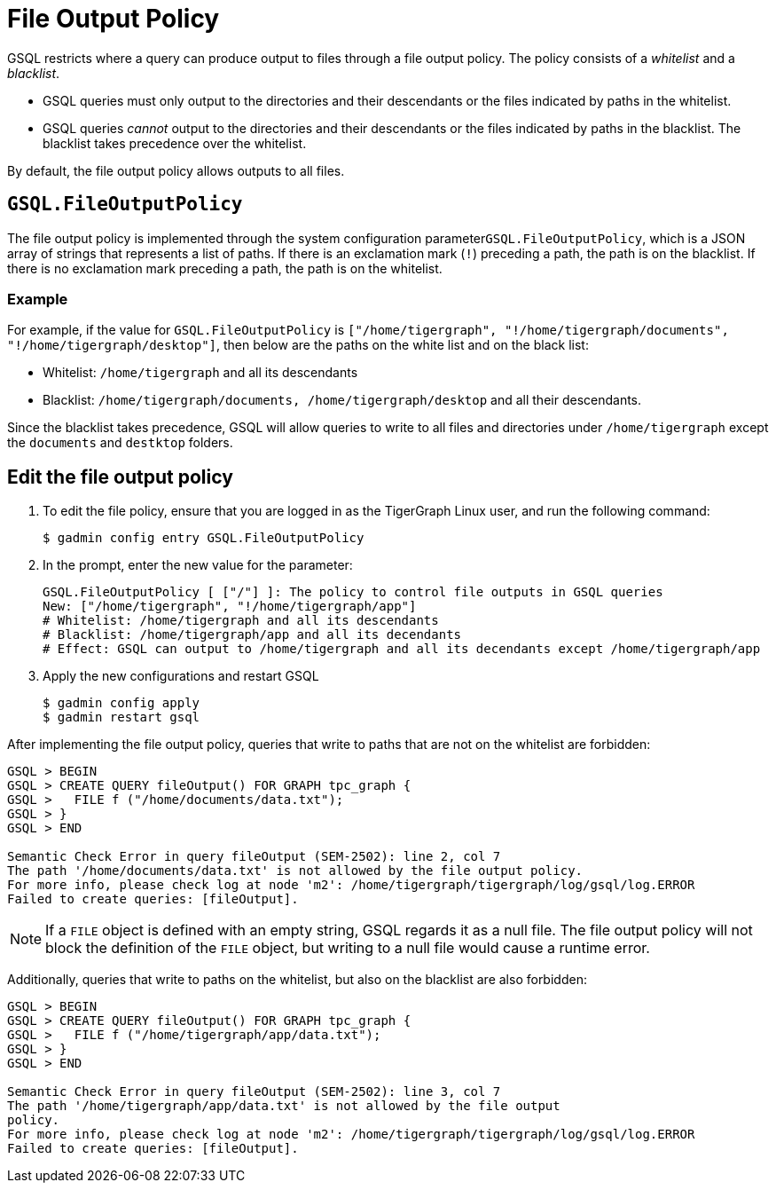 = File Output Policy

GSQL restricts where a query can produce output to files through a file output policy. The policy consists of a _whitelist_ and a _blacklist_.

* GSQL queries must only output to the directories and their descendants or the files indicated by paths in the whitelist.
* GSQL queries _cannot_ output to the directories and their descendants or the files indicated by paths in the blacklist. The blacklist takes precedence over the whitelist.

By default, the file output policy allows outputs to all files.

== `GSQL.FileOutputPolicy`

The file output policy is implemented through the system configuration parameter``GSQL.FileOutputPolicy``, which is a JSON array of strings that represents a list of paths. If there is an exclamation mark (`!`) preceding a path, the path is on the blacklist. If there is no exclamation mark preceding a path, the path is on the whitelist.

=== Example

For example, if the value for `GSQL.FileOutputPolicy` is `["/home/tigergraph",  "!/home/tigergraph/documents", "!/home/tigergraph/desktop"]`, then below are the paths on the white list and on the black list:

* Whitelist: `/home/tigergraph` and all its descendants
* Blacklist: `/home/tigergraph/documents, /home/tigergraph/desktop` and all their descendants.

Since the blacklist takes precedence, GSQL will allow queries to write to all files and directories under `/home/tigergraph` except the `documents` and `destktop` folders.

== Edit the file output policy

. To edit the file policy, ensure that you are logged in as the TigerGraph Linux user, and run the following command:
+
[source,text]
----
$ gadmin config entry GSQL.FileOutputPolicy
----

. In the prompt, enter the new value for the parameter:
+
[source,bash]
----
GSQL.FileOutputPolicy [ ["/"] ]: The policy to control file outputs in GSQL queries
New: ["/home/tigergraph", "!/home/tigergraph/app"]
# Whitelist: /home/tigergraph and all its descendants
# Blacklist: /home/tigergraph/app and all its decendants
# Effect: GSQL can output to /home/tigergraph and all its decendants except /home/tigergraph/app
----

. Apply the new configurations and restart GSQL
+
[source,bash]
----
$ gadmin config apply
$ gadmin restart gsql
----

After implementing the file output policy, queries that write to paths that are not on the whitelist are forbidden:

[source,text]
----
GSQL > BEGIN
GSQL > CREATE QUERY fileOutput() FOR GRAPH tpc_graph {
GSQL >   FILE f ("/home/documents/data.txt");
GSQL > }
GSQL > END

Semantic Check Error in query fileOutput (SEM-2502): line 2, col 7
The path '/home/documents/data.txt' is not allowed by the file output policy.
For more info, please check log at node 'm2': /home/tigergraph/tigergraph/log/gsql/log.ERROR
Failed to create queries: [fileOutput].
----

NOTE: If a `FILE` object is defined with an empty string, GSQL regards it as a null file. The file output policy will not block the definition of the `FILE` object, but writing to a null file would cause a runtime error.

Additionally, queries that write to paths on the whitelist, but also on the blacklist are also forbidden:

[source,text]
----
GSQL > BEGIN
GSQL > CREATE QUERY fileOutput() FOR GRAPH tpc_graph {
GSQL >   FILE f ("/home/tigergraph/app/data.txt");
GSQL > }
GSQL > END

Semantic Check Error in query fileOutput (SEM-2502): line 3, col 7
The path '/home/tigergraph/app/data.txt' is not allowed by the file output
policy.
For more info, please check log at node 'm2': /home/tigergraph/tigergraph/log/gsql/log.ERROR
Failed to create queries: [fileOutput].
----
